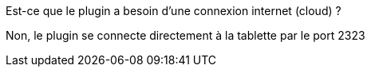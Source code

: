 [panel,primary]
.Est-ce que le plugin a besoin d'une connexion internet (cloud) ?
--
Non, le plugin se connecte directement à la tablette par le port 2323
--
